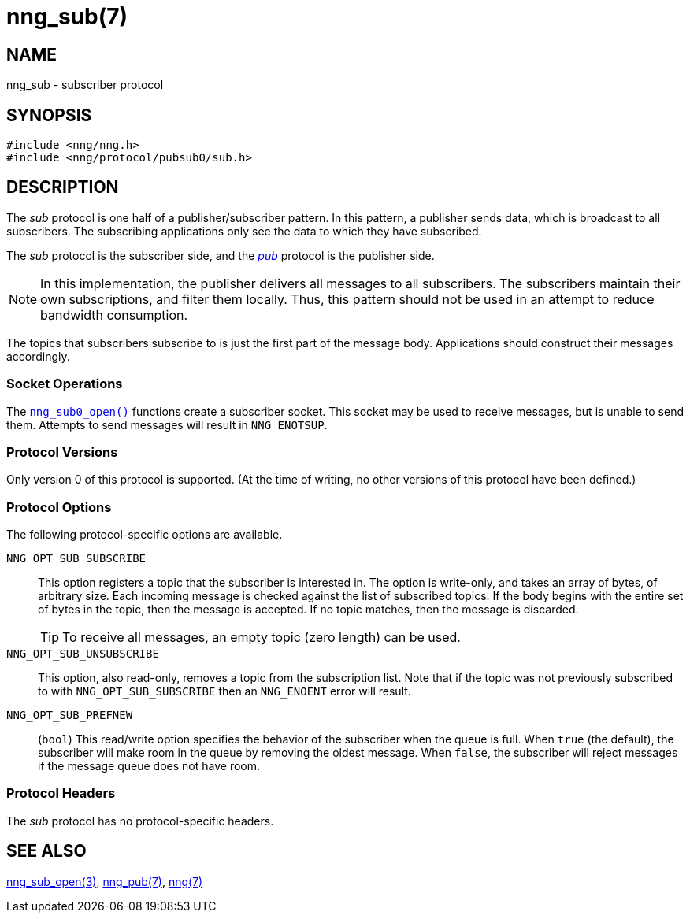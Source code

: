 = nng_sub(7)
//
// Copyright 2018 Staysail Systems, Inc. <info@staysail.tech>
// Copyright 2018 Capitar IT Group BV <info@capitar.com>
//
// This document is supplied under the terms of the MIT License, a
// copy of which should be located in the distribution where this
// file was obtained (LICENSE.txt).  A copy of the license may also be
// found online at https://opensource.org/licenses/MIT.
//

== NAME

nng_sub - subscriber protocol

== SYNOPSIS

[source,c]
----
#include <nng/nng.h>
#include <nng/protocol/pubsub0/sub.h>
----

== DESCRIPTION

(((protocol, _sub_)))
The ((_sub_ protocol)) is one half of a publisher/((subscriber)) pattern.
In this pattern, a publisher sends data, which is broadcast to all subscribers.
The subscribing applications only see the data to which they have subscribed.

The _sub_ protocol is the subscriber side, and the
xref:nng_pub.7.adoc[_pub_] protocol is the publisher side.

NOTE: In this implementation, the publisher delivers all messages to all
subscribers.
The subscribers maintain their own subscriptions, and filter them locally.
Thus, this pattern should not be used in an attempt to
reduce bandwidth consumption.

The topics that subscribers subscribe to is just the first part of
the message body.
Applications should construct their messages accordingly.

=== Socket Operations

The xref:nng_sub_open.3.adoc[`nng_sub0_open()`] functions create a subscriber socket.
This socket may be used to receive messages, but is unable to send them.
Attempts to send messages will result in `NNG_ENOTSUP`.

=== Protocol Versions

Only version 0 of this protocol is supported.
(At the time of writing, no other versions of this protocol have been defined.)

=== Protocol Options

The following protocol-specific options are available.

((`NNG_OPT_SUB_SUBSCRIBE`))(((subscribe)))::

   This option registers a topic that the subscriber is interested in.
   The option is write-only, and takes an array of bytes, of arbitrary size.
   Each incoming message is checked against the list of subscribed topics.
   If the body begins with the entire set of bytes in the topic, then the
   message is accepted.  If no topic matches, then the message is
   discarded.
+
TIP: To receive all messages, an empty topic (zero length) can be used.

((`NNG_OPT_SUB_UNSUBSCRIBE`))::

   This option, also read-only, removes a topic from the subscription list.
   Note that if the topic was not previously subscribed to with
   `NNG_OPT_SUB_SUBSCRIBE` then an `NNG_ENOENT` error will result.

((`NNG_OPT_SUB_PREFNEW`))::

   (`bool`)
   This read/write option specifies the behavior of the subscriber when the queue is full.
   When `true` (the default), the subscriber will make room in the queue by removing the oldest message.
   When `false`, the subscriber will reject messages if the message queue does not have room.

=== Protocol Headers

The _sub_ protocol has no protocol-specific headers.

== SEE ALSO

[.text-left]
xref:nng_sub_open.3.adoc[nng_sub_open(3)],
xref:nng_pub.7.adoc[nng_pub(7)],
xref:nng.7.adoc[nng(7)]
